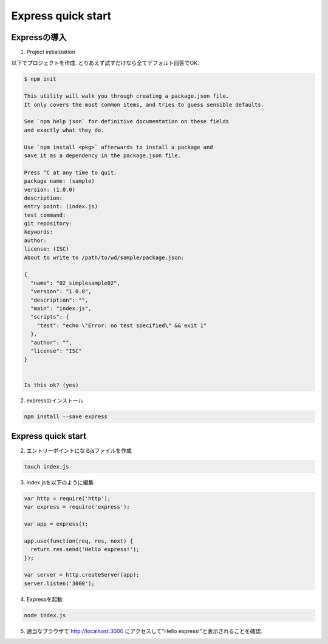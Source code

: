 ============================================================
Express quick start
============================================================

Expressの導入
============================================================

1. Project initialization

以下でプロジェクトを作成. とりあえず試すだけなら全てデフォルト回答でOK.

.. code-block:: bash

  $ npm init

  This utility will walk you through creating a package.json file.
  It only covers the most common items, and tries to guess sensible defaults.

  See `npm help json` for definitive documentation on these fields
  and exactly what they do.

  Use `npm install <pkg>` afterwards to install a package and
  save it as a dependency in the package.json file.

  Press ^C at any time to quit.
  package name: (sample)
  version: (1.0.0)
  description:
  entry point: (index.js)
  test command:
  git repository:
  keywords:
  author:
  license: (ISC)
  About to write to /path/to/wd/sample/package.json:

  {
    "name": "02_simplesample02",
    "version": "1.0.0",
    "description": "",
    "main": "index.js",
    "scripts": {
      "test": "echo \"Error: no test specified\" && exit 1"
    },
    "author": "",
    "license": "ISC"
  }


  Is this ok? (yes)

2. expressのインストール

.. code-block:: bash

  npm install --save express


Express quick start
============================================================

2. エントリーポイントになるjsファイルを作成

.. code-block:: bash

  touch index.js

3. index.jsを以下のように編集

.. code-block:: js

  var http = require('http');
  var express = require('express');

  var app = express();

  app.use(function(req, res, next) {
    return res.send('Hello express!');
  });

  var server = http.createServer(app);
  server.listen('3000');

4. Expressを起動

.. code-block:: bash

  node index.js

5. 適当なブラウザで http://localhost:3000 にアクセスして"Hello express!"と表示されることを確認.
